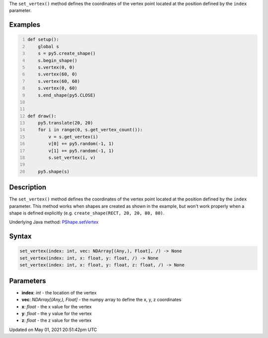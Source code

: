 .. title: Py5Shape.set_vertex()
.. slug: py5shape_set_vertex
.. date: 2021-05-01 20:51:42 UTC+00:00
.. tags:
.. category:
.. link:
.. description: py5 Py5Shape.set_vertex() documentation
.. type: text

The ``set_vertex()`` method defines the coordinates of the vertex point located at the position defined by the ``index`` parameter.

Examples
========

.. raw:: html

    <div class="example-table">

.. raw:: html

    <div class="example-row"><div class="example-cell-image">

.. raw:: html

    </div><div class="example-cell-code">

.. code:: python
    :number-lines:

    def setup():
        global s
        s = py5.create_shape()
        s.begin_shape()
        s.vertex(0, 0)
        s.vertex(60, 0)
        s.vertex(60, 60)
        s.vertex(0, 60)
        s.end_shape(py5.CLOSE)


    def draw():
        py5.translate(20, 20)
        for i in range(0, s.get_vertex_count()):
            v = s.get_vertex(i)
            v[0] += py5.random(-1, 1)
            v[1] += py5.random(-1, 1)
            s.set_vertex(i, v)

        py5.shape(s)

.. raw:: html

    </div></div>

.. raw:: html

    </div>

Description
===========

The ``set_vertex()`` method defines the coordinates of the vertex point located at the position defined by the ``index`` parameter. This method works when shapes are created as shown in the example, but won't work properly when a shape is defined explicitly (e.g. ``create_shape(RECT, 20, 20, 80, 80)``.

Underlying Java method: `PShape.setVertex <https://processing.org/reference/PShape_setVertex_.html>`_

Syntax
======

.. code:: python

    set_vertex(index: int, vec: NDArray[(Any,), Float], /) -> None
    set_vertex(index: int, x: float, y: float, /) -> None
    set_vertex(index: int, x: float, y: float, z: float, /) -> None

Parameters
==========

* **index**: `int` - the location of the vertex
* **vec**: `NDArray[(Any,), Float]` - the numpy array to define the x, y, z coordinates
* **x**: `float` - the x value for the vertex
* **y**: `float` - the y value for the vertex
* **z**: `float` - the z value for the vertex


Updated on May 01, 2021 20:51:42pm UTC

